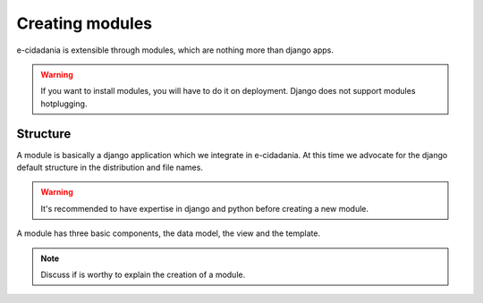 Creating modules
================

e-cidadania is extensible through modules, which are nothing more than django
apps.

.. warning:: If you want to install modules, you will have to do it on deployment.
             Django does not support modules hotplugging.

Structure
---------

A module is basically a django application which we integrate in e-cidadania. At
this time we advocate for the django default structure in the distribution and file
names.

.. warning:: It's recommended to have expertise in django and python before
             creating a new module.

A module has three basic components, the data model, the view and the
template.

.. note:: Discuss if is worthy to explain the creation of a module.

